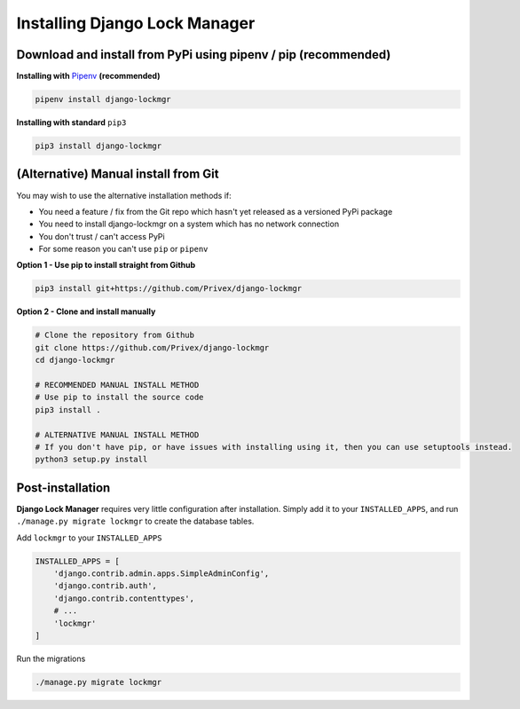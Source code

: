 .. _Install:

Installing Django Lock Manager
==============================

Download and install from PyPi using pipenv / pip (recommended)
---------------------------------------------------------------


**Installing with** `Pipenv`_ **(recommended)**

.. code-block:: bash

    pipenv install django-lockmgr


**Installing with standard** ``pip3``

.. code-block:: bash

    pip3 install django-lockmgr


.. _Pipenv: https://pipenv.kennethreitz.org/en/latest/




(Alternative) Manual install from Git
--------------------------------------

You may wish to use the alternative installation methods if:

* You need a feature / fix from the Git repo which hasn't yet released as a versioned PyPi package
* You need to install django-lockmgr on a system which has no network connection
* You don't trust / can't access PyPi
* For some reason you can't use ``pip`` or ``pipenv``


**Option 1 - Use pip to install straight from Github**

.. code-block:: bash

    pip3 install git+https://github.com/Privex/django-lockmgr


**Option 2 - Clone and install manually**

.. code-block:: bash

    # Clone the repository from Github
    git clone https://github.com/Privex/django-lockmgr
    cd django-lockmgr

    # RECOMMENDED MANUAL INSTALL METHOD
    # Use pip to install the source code
    pip3 install .

    # ALTERNATIVE MANUAL INSTALL METHOD
    # If you don't have pip, or have issues with installing using it, then you can use setuptools instead.
    python3 setup.py install


Post-installation
-----------------

**Django Lock Manager** requires very little configuration after installation. Simply add it to your
``INSTALLED_APPS``, and run ``./manage.py migrate lockmgr`` to create the database tables.


Add ``lockmgr`` to your ``INSTALLED_APPS``

.. code-block:: python

    INSTALLED_APPS = [
        'django.contrib.admin.apps.SimpleAdminConfig',
        'django.contrib.auth',
        'django.contrib.contenttypes',
        # ...
        'lockmgr'
    ]


Run the migrations

.. code-block:: bash

    ./manage.py migrate lockmgr

